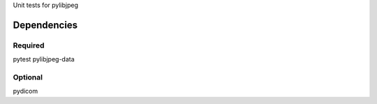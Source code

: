 Unit tests for pylibjpeg

Dependencies
------------

Required
........
pytest
pylibjpeg-data

Optional
........
pydicom
